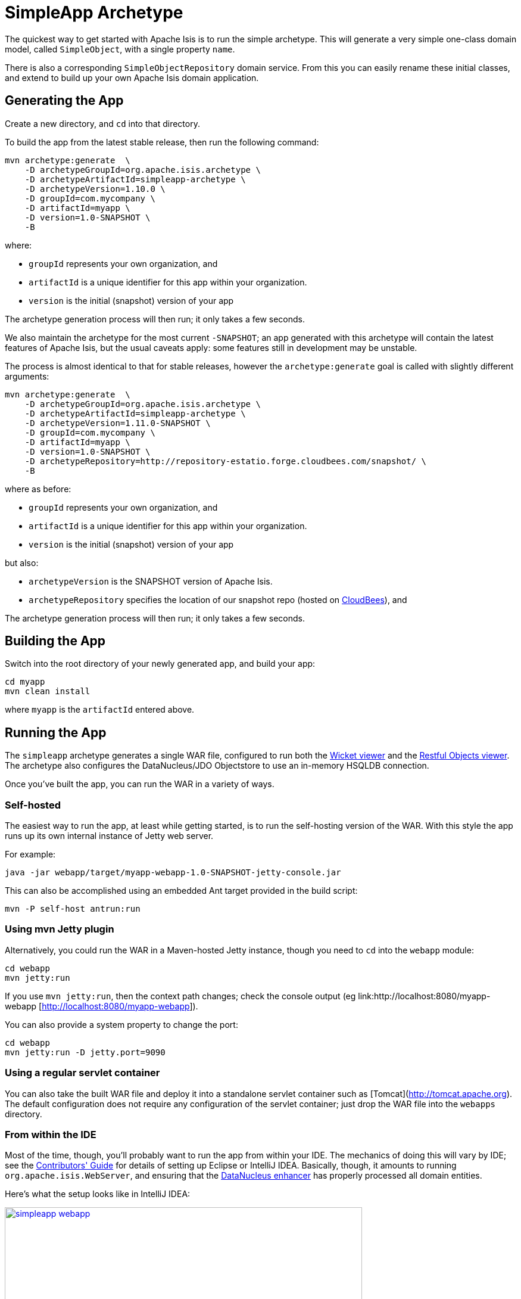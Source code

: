 [[_ug_getting-started_simpleapp-archetype]]
= SimpleApp Archetype
:Notice: Licensed to the Apache Software Foundation (ASF) under one or more contributor license agreements. See the NOTICE file distributed with this work for additional information regarding copyright ownership. The ASF licenses this file to you under the Apache License, Version 2.0 (the "License"); you may not use this file except in compliance with the License. You may obtain a copy of the License at. http://www.apache.org/licenses/LICENSE-2.0 . Unless required by applicable law or agreed to in writing, software distributed under the License is distributed on an "AS IS" BASIS, WITHOUT WARRANTIES OR  CONDITIONS OF ANY KIND, either express or implied. See the License for the specific language governing permissions and limitations under the License.
:_basedir: ../../
:_imagesdir: images/


The quickest way to get started with Apache Isis is to run the simple archetype.  This will generate a very simple one-class domain model, called `SimpleObject`, with a single property `name`.

There is also a corresponding `SimpleObjectRepository` domain service.  From this you can easily rename these initial classes, and extend to build up your own Apache Isis domain application.



== Generating the App

Create a new directory, and `cd` into that directory.

To build the app from the latest stable release, then run the following command:

[source,bash]
----
mvn archetype:generate  \
    -D archetypeGroupId=org.apache.isis.archetype \
    -D archetypeArtifactId=simpleapp-archetype \
    -D archetypeVersion=1.10.0 \
    -D groupId=com.mycompany \
    -D artifactId=myapp \
    -D version=1.0-SNAPSHOT \
    -B
----

where:

- `groupId` represents your own organization, and
- `artifactId` is a unique identifier for this app within your organization.
- `version` is the initial (snapshot) version of your app

The archetype generation process will then run; it only takes a few seconds.


We also maintain the archetype for the most current `-SNAPSHOT`; an app generated with this archetype will contain the latest features of Apache Isis, but the usual caveats apply: some features still in development may be unstable.

The process is almost identical to that for stable releases, however the `archetype:generate` goal is called with slightly different arguments:

[source,bash]
----
mvn archetype:generate  \
    -D archetypeGroupId=org.apache.isis.archetype \
    -D archetypeArtifactId=simpleapp-archetype \
    -D archetypeVersion=1.11.0-SNAPSHOT \
    -D groupId=com.mycompany \
    -D artifactId=myapp \
    -D version=1.0-SNAPSHOT \
    -D archetypeRepository=http://repository-estatio.forge.cloudbees.com/snapshot/ \
    -B
----

where as before:

- `groupId` represents your own organization, and
- `artifactId` is a unique identifier for this app within your organization.
- `version` is the initial (snapshot) version of your app

but also:

- `archetypeVersion` is the SNAPSHOT version of Apache Isis.
- `archetypeRepository` specifies the location of our snapshot repo (hosted on link:http://www.cloudbees.com[CloudBees]), and

The archetype generation process will then run; it only takes a few seconds.



== Building the App

Switch into the root directory of your newly generated app, and build your app:

[source,bash]
----
cd myapp
mvn clean install
----

where `myapp` is the `artifactId` entered above.




== Running the App

The `simpleapp` archetype generates a single WAR file, configured to run both the xref:ugvw.adoc[Wicket viewer] and the xref:ugvro.adoc[Restful Objects viewer].  The archetype also configures the DataNucleus/JDO Objectstore to use an in-memory HSQLDB connection.

Once you've built the app, you can run the WAR in a variety of ways.


=== Self-hosted

The easiest way to run the app, at least while getting started, is to run the self-hosting version of the WAR.  With this style the app runs up its own internal instance of Jetty web server.

For example:


[source,bash]
----
java -jar webapp/target/myapp-webapp-1.0-SNAPSHOT-jetty-console.jar
----


This can also be accomplished using an embedded Ant target provided in the build script:

[source,bash]
----
mvn -P self-host antrun:run
----


=== Using mvn Jetty plugin

Alternatively, you could run the WAR in a Maven-hosted Jetty instance, though you need to `cd` into the `webapp` module:

[source,bash]
----
cd webapp
mvn jetty:run
----

If you use `mvn jetty:run`, then the context path changes; check the console output (eg link:http://localhost:8080/myapp-webapp [http://localhost:8080/myapp-webapp]).


You can also provide a system property to change the port:

[source,bash]
----
cd webapp
mvn jetty:run -D jetty.port=9090
----


=== Using a regular servlet container

You can also take the built WAR file and deploy it into a standalone servlet container such as [Tomcat](http://tomcat.apache.org).  The default configuration does not require any configuration of the servlet container; just drop the WAR file into the `webapps` directory.



=== From within the IDE

Most of the time, though, you'll probably want to run the app from within your IDE.  The mechanics of doing this will vary by IDE; see the xref:cg.adoc#_cg_ide[Contributors' Guide] for details of setting up Eclipse or IntelliJ IDEA.  Basically, though, it amounts to running `org.apache.isis.WebServer`, and ensuring that the xref:ug.adoc#_ug_getting-started_datanucleus-enhancer[DataNucleus enhancer] has properly processed all domain entities.

Here's what the setup looks like in IntelliJ IDEA:

image::{_imagesdir}getting-started/simpleapp-webapp.png[width="600px",link="{_imagesdir}getting-started/simpleapp-webapp.png"]



== Running with Fixtures

It is also possible to start the application with a pre-defined set of data; useful for demos or manual exploratory testing.  This is done by specifying a xref:ug.adoc#_ug_testing_fixture-scripts[fixture script] on the command line.

If running the self-hosted console, you can specify the fixtures using the `--initParam` flag:

[source,bash]
----
java -jar webapp/target/myapp-webapp-1.0-SNAPSHOT-jetty-console.jar \
     --initParam isis.persistor.datanucleus.install-fixtures=true  \
     --initParam isis.fixtures=domainapp.fixture.scenarios.RecreateSimpleObjects
----

where (in the above example) `domainapp.fixture.scenarios.RecreateSimpleObjects` is the fully qualified class name of the fixture
script to be run.

If you are running the app from an IDE, then you can specify the fixture script using the `--fixture` flag:

image::{_imagesdir}getting-started/simpleapp-webapp-with-fixtures.png[width="600px",link="{_imagesdir}getting-started/simpleapp-webapp-with-fixtures.png"]



== Using the App

When you start the app, you'll be presented with a welcome page from which you can access the webapp using either the xref:ugvw.adoc[Wicket viewer] or the xref:ugvro.adoc[Restful Objects viewer]:

image::{_imagesdir}getting-started/using-simple-app/010-root-page.png[width="600px",link="{_imagesdir}getting-started/using-simple-app/010-root-page.png"]


The Wicket viewer provides a human usable web UI (implemented, as you might have guessed from its name, using link:http://wicket.apache.org[Apache Wicket]), so choose that and navigate to the login page:

image::{_imagesdir}getting-started/using-simple-app/020-login-to-wicket-viewer.png[width="600px",link="{_imagesdir}getting-started/using-simple-app/020-login-to-wicket-viewer.png"]

The app itself is configured to run using xref:ug.adoc#_ug_security[shiro security], as configured in the `WEB-INF/shiro.ini` config file.  You can login with:

* username: _sven_
* password: _pass_

The application is configured to run with an in-memory database, and (unless you started the app with fixture scripts as described above), initially there is no data.  We can though run a fixture script from the app itself:

image::{_imagesdir}getting-started/using-simple-app/030-home-page-run-fixture-scripts.png[width="600px",link="{_imagesdir}getting-started/using-simple-app/030-home-page-run-fixture-scripts.png"]

The fixture script creates three objects, and the action returns the first of these:

image::{_imagesdir}getting-started/using-simple-app/040-first-object.png[width="600px",link="{_imagesdir}getting-started/using-simple-app/040-first-object.png"]

The application generated is deliberaetly very minimal; we don't want you to have to waste valuable time removing generated files.  The object contains a single "name" property, and a single action to update that property:

image::{_imagesdir}getting-started/using-simple-app/050-update-name-prompt.png[width="600px",link="{_imagesdir}getting-started/using-simple-app/050-update-name-prompt.png"]

When you hit OK, the object is updated:

image::{_imagesdir}getting-started/using-simple-app/060-object-updated.png[width="600px",link="{_imagesdir}getting-started/using-simple-app/060-object-updated.png"]


For your most signficant domain entities you'll likely have a domain service to retrieve or create instances of those obejcts.  In the generated app we have a "Simple Objects" domain service that lets us list all objects:

image::{_imagesdir}getting-started/using-simple-app/070-list-all-prompt.png[width="600px",link="{_imagesdir}getting-started/using-simple-app/070-list-all-prompt.png"]

whereby we see the three objects created by the fixture script (one having been updated):

image::{_imagesdir}getting-started/using-simple-app/080-list-all.png[width="600px",link="{_imagesdir}getting-started/using-simple-app/080-list-all.png"]

and we can also use the domain service to create new instances:

image::{_imagesdir}getting-started/using-simple-app/090-create.png[width="600px",link="{_imagesdir}getting-started/using-simple-app/090-create.png"]

prompting us for the mandatory information (the name):

image::{_imagesdir}getting-started/using-simple-app/100-create-prompt.png[width="600px",link="{_imagesdir}getting-started/using-simple-app/100-create-prompt.png"]

which, of course, returns the newly created object:

image::{_imagesdir}getting-started/using-simple-app/110-object-created.png[width="600px",link="{_imagesdir}getting-started/using-simple-app/110-object-created.png"]

When we list all objects again, we can see that the object was indeed created:

image::{_imagesdir}getting-started/using-simple-app/120-list-all.png[width="600px",link="{_imagesdir}getting-started/using-simple-app/120-list-all.png"]

Going back to the home page (link:http://localhost:8080[localhost:8080]) we can also access the Restful Objects viewer.  The generated application is configured to use HTTP Basic Auth:

image::{_imagesdir}getting-started/using-simple-app/220-login-to-restful-viewer.png[width="600px",link="{_imagesdir}getting-started/using-simple-app/220-login-to-restful-viewer.png"]

The Restful Objects viewer provides a REST API for computer-to-computer interaction, but we can still interact with it from a browser:

image::{_imagesdir}getting-started/using-simple-app/230-home-page.png[width="600px",link="{_imagesdir}getting-started/using-simple-app/230-home-page.png"]

[TIP]
====
Depending on your browser, you may need to install plugins.  For Chrome, we recommend json-view (which renders the JSON indented and automatically detects hyperlinks) and REST Postman.
====

The REST API is a complete hypermedia API, in other words you can follow the links to access all the behaviour exposed in the regular Wicket app.  For example, we can navigate to the `listAll/invoke` resource:

image::{_imagesdir}getting-started/using-simple-app/240-list-all-invoke.png[width="600px",link="{_imagesdir}getting-started/using-simple-app/240-list-all-invoke.png"]

which when invoked (with an HTTP GET) will return a representation of the domain objects.

image::{_imagesdir}getting-started/using-simple-app/250-list-all-results.png[width="600px",link="{_imagesdir}getting-started/using-simple-app/250-list-all-results.png"]


To log in, use `sven/pass`.





== Modifying the App

Once you are familiar with the generated app, you'll want to start modifying it.  There is plenty of guidance on this site; check out the 'programming model how-tos' section on the main link:../documentation.html[documentation] page first).

If you use Eclipse or IntelliJ IDEA, do also install the xref:cg.adoc#_cg_ide-templates[IDE templates]; these will help you follow the Apache Isis naming conventions.





== App Structure

As noted above, the generated app is a very simple application consisting of a single domain object that can be easily renamed and extended. The intention is not to showcase all of Apache Isis' capabilities; rather it is to allow you to very easily modify the generated application (eg rename `SimpleObject` to `Customer`) without having to waste time deleting lots of generated code.



[cols="1,3", options="header"]
|===
| Module
| Description

|`myapp`
|The parent (aggregator) module

|`myapp-app`
|(1.9.0) The "app" module, containing the (optional) app manifest and any application-level services.

|`myapp-dom`
|The domain object model, consisting of `SimpleObject` and `SimpleObjects` (repository) domain service.

|`myapp-fixture`
|Domain object fixtures used for initializing the system when being demo'ed or for unit testing.

|`myapp-integtests`
|End-to-end xref:ug.adoc#_ug_testing_integ-test-support[integration tests] that exercise from the UI through to the database

|`myapp-webapp`
|Run as a webapp (from `web.xml`) hosting the xref:ugvw.adoc[Wicket viewer] and/or the xref:ugvro.adoc[RestfulObjects viewer]

|===



If you run into issues, please don't hesitate to ask for help on the link:http://isis.apache.org/help.html[users mailing list].
